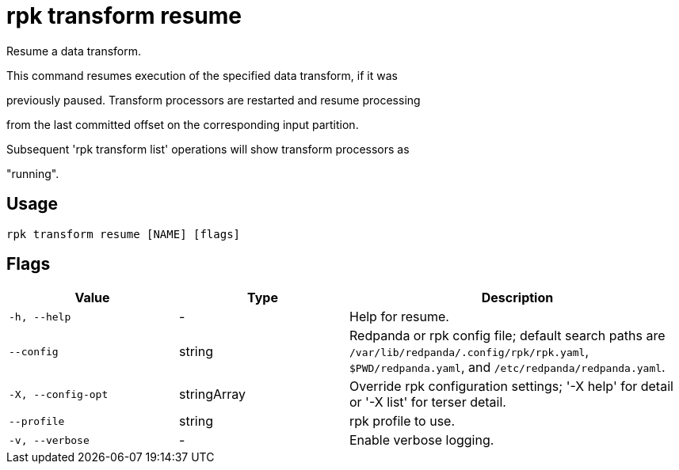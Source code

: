 = rpk transform resume
:description: rpk transform resume

Resume a data transform.

This command resumes execution of the specified data transform, if it was
previously paused. Transform processors are restarted and resume processing
from the last committed offset on the corresponding input partition.

Subsequent 'rpk transform list' operations will show transform processors as
"running".

== Usage

[,bash]
----
rpk transform resume [NAME] [flags]
----

== Flags

[cols="1m,1a,2a"]
|===
|*Value* |*Type* |*Description*

|-h, --help |- |Help for resume.

|--config |string |Redpanda or rpk config file; default search paths are `/var/lib/redpanda/.config/rpk/rpk.yaml`, `$PWD/redpanda.yaml`, and `/etc/redpanda/redpanda.yaml`.

|-X, --config-opt |stringArray |Override rpk configuration settings; '-X help' for detail or '-X list' for terser detail.

|--profile |string |rpk profile to use.

|-v, --verbose |- |Enable verbose logging.
|===